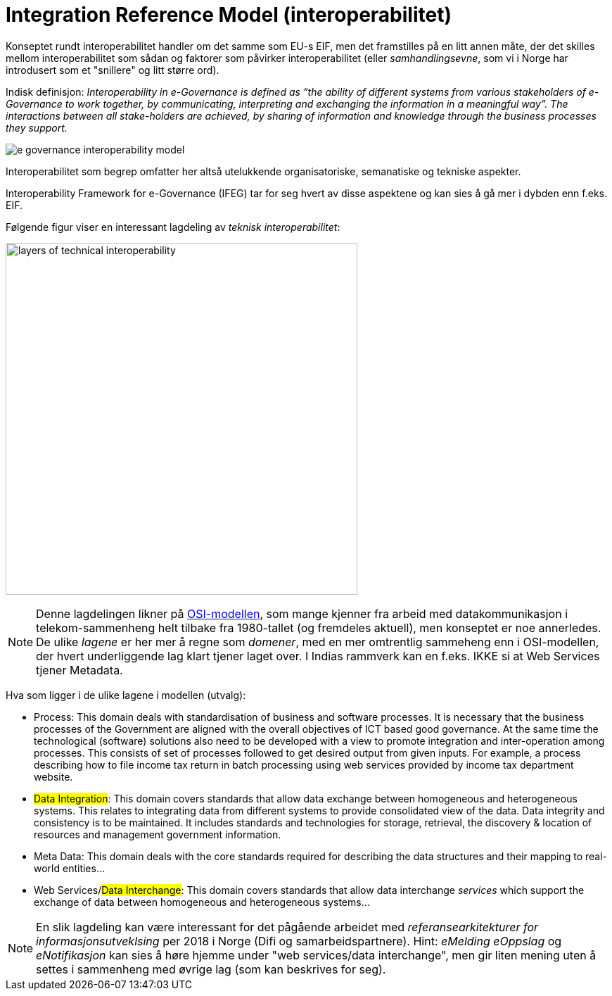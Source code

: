 = Integration Reference Model (interoperabilitet)

Konseptet rundt interoperabilitet handler om det samme som EU-s EIF, men det framstilles på en litt annen måte, der det skilles mellom interoperabilitet som sådan og faktorer som påvirker interoperabilitet (eller _samhandlingsevne_, som vi i Norge har introdusert som et "snillere" og litt større ord).

Indisk definisjon: _Interoperability in e-Governance is defined as “the ability of different systems from various stakeholders of e-Governance to work together, by communicating, interpreting and exchanging the information in a meaningful way”. The interactions between all stake-holders are achieved, by sharing of information and knowledge through the business processes they support._


image:./images/e-governance-interoperability-model.png[]

Interoperabilitet som begrep omfatter her altså utelukkende organisatoriske, semanatiske og tekniske aspekter.

Interoperability Framework for e-Governance (IFEG) tar for seg hvert av disse aspektene og kan sies å gå mer i dybden enn f.eks. EIF. 

Følgende figur viser en interessant lagdeling av _teknisk interoperabilitet_:

image:./images/layers-of-technical-interoperability.png[width=500, height=500]



NOTE: Denne lagdelingen likner på link:https://no.wikipedia.org/wiki/OSI-modellen[OSI-modellen], som mange kjenner fra arbeid med datakommunikasjon i telekom-sammenheng helt tilbake fra 1980-tallet (og fremdeles aktuell), men konseptet er noe annerledes. De ulike _lagene_ er her mer å regne som _domener_, med en mer omtrentlig sammeheng enn i OSI-modellen, der hvert underliggende lag klart tjener laget over. I Indias rammverk kan en f.eks. IKKE si at Web Services tjener Metadata.


Hva som ligger i de ulike lagene i modellen (utvalg):

* Process: This domain deals with standardisation of business and software processes. It is necessary that the business processes of the Government are aligned with the overall objectives of ICT based good governance. At the same time the technological (software) solutions also need to be developed with a view to promote integration and inter-operation among processes. This consists of set of processes followed to get desired output from given inputs. For example, a process describing how to file income tax return in batch processing using web services provided by income tax department website. 

* ##Data Integration##: This domain covers standards that allow data exchange between homogeneous and heterogeneous systems. This relates to integrating data from different systems to provide consolidated view of the data. Data integrity and consistency is to be maintained. It includes standards and technologies for storage, retrieval, the discovery & location of resources and management government information. 
* Meta Data: This domain deals with the core standards required for describing the data structures and their mapping to real-world entities...

* Web Services/##Data Interchange##: This domain covers standards that allow data interchange _services_ which support the exchange of data between homogeneous and heterogeneous systems...

NOTE: En slik lagdeling kan være interessant for det pågående arbeidet med  _referansearkitekturer for informasjonsutveklsing_ per 2018 i Norge (Difi og samarbeidspartnere). Hint: _eMelding_ _eOppslag_ og _eNotifikasjon_  kan sies å høre  hjemme under "web services/data interchange", men gir liten mening uten å settes i sammenheng med øvrige lag (som kan beskrives for seg).
